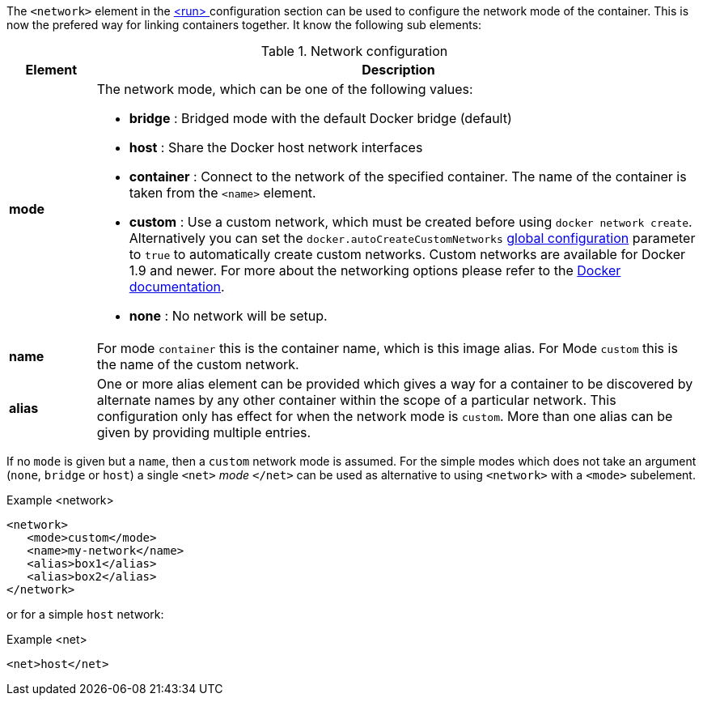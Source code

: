 
The `<network>` element in the <<start-configuration, <run> >> configuration section can be used to configure the network mode of the container. This is now the prefered way for linking containers together. It know the following sub elements:

.Network configuration
[cols="1,7"]
|===
| Element | Description

| *mode*
a| The network mode, which can be one of the following values:

* *bridge* : Bridged mode with the default Docker bridge (default)
* *host* : Share the Docker host network interfaces
* *container* : Connect to the network of the specified container. The name of the container is taken from the `<name>` element.
* *custom* : Use a custom network, which must be created before using `docker network create`. Alternatively you can set the ```docker.autoCreateCustomNetworks``` <<global-configuration, global configuration>> parameter to ```true``` to automatically create custom networks. Custom networks are available for Docker 1.9 and newer. For more about the networking options please refer to the https://docs.docker.com/engine/userguide/networking/work-with-networks[Docker documentation].

* *none* : No network will be setup.

| *name*
| For mode `container` this is the container name, which is this image alias. For Mode `custom` this is the name of the custom network.

| *alias*
| One or more alias element can be provided which gives a way for a container to be discovered by alternate names by any other container within the scope of a particular network. This configuration only has effect for when the network mode is `custom`. More than one alias can be given by providing multiple entries.
|===

If no `mode` is given but a `name`, then a `custom` network mode is assumed. For the simple modes which does not take an argument (`none`, `bridge` or `host`) a single `<net>` _mode_ `</net>` can be used as alternative to using `<network>` with a `<mode>` subelement.

.Example <network>
[source,xml]
----
<network>
   <mode>custom</mode>
   <name>my-network</name>
   <alias>box1</alias>
   <alias>box2</alias>
</network>
----

or for a simple `host` network:

.Example <net>
[source, xml]
----
<net>host</net>
----

